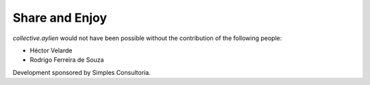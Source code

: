 Share and Enjoy
===============

`collective.aylien` would not have been possible without the contribution of the following people:

- Héctor Velarde
- Rodrigo Ferreira de Souza

Development sponsored by Simples Consultoria.
